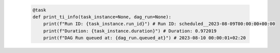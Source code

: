  .. code-block:: python

    @task
    def print_ti_info(task_instance=None, dag_run=None):
        print(f"Run ID: {task_instance.run_id}") # Run ID: scheduled__2023-08-09T00:00:00+00:00
        print(f"Duration: {task_instance.duration}") # Duration: 0.972019
        print(f"DAG Run queued at: {dag_run.queued_at}") # 2023-08-10 00:00:01+02:20